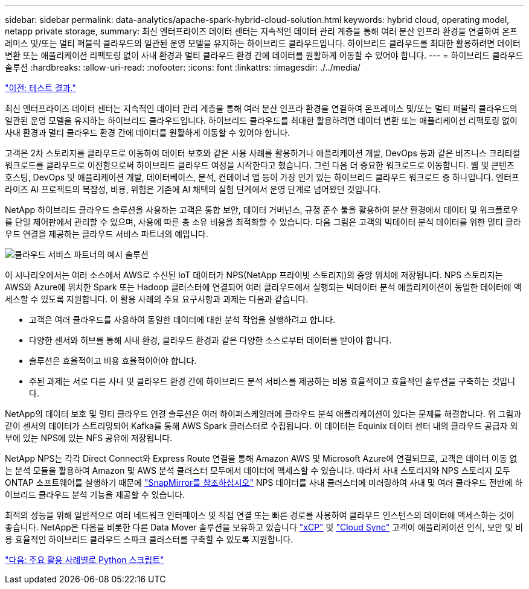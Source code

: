 ---
sidebar: sidebar 
permalink: data-analytics/apache-spark-hybrid-cloud-solution.html 
keywords: hybrid cloud, operating model, netapp private storage, 
summary: 최신 엔터프라이즈 데이터 센터는 지속적인 데이터 관리 계층을 통해 여러 분산 인프라 환경을 연결하여 온프레미스 및/또는 멀티 퍼블릭 클라우드의 일관된 운영 모델을 유지하는 하이브리드 클라우드입니다. 하이브리드 클라우드를 최대한 활용하려면 데이터 변환 또는 애플리케이션 리팩토링 없이 사내 환경과 멀티 클라우드 환경 간에 데이터를 원활하게 이동할 수 있어야 합니다. 
---
= 하이브리드 클라우드 솔루션
:hardbreaks:
:allow-uri-read: 
:nofooter: 
:icons: font
:linkattrs: 
:imagesdir: ./../media/


link:apache-spark-testing-results.html["이전: 테스트 결과."]

[role="lead"]
최신 엔터프라이즈 데이터 센터는 지속적인 데이터 관리 계층을 통해 여러 분산 인프라 환경을 연결하여 온프레미스 및/또는 멀티 퍼블릭 클라우드의 일관된 운영 모델을 유지하는 하이브리드 클라우드입니다. 하이브리드 클라우드를 최대한 활용하려면 데이터 변환 또는 애플리케이션 리팩토링 없이 사내 환경과 멀티 클라우드 환경 간에 데이터를 원활하게 이동할 수 있어야 합니다.

고객은 2차 스토리지를 클라우드로 이동하여 데이터 보호와 같은 사용 사례를 활용하거나 애플리케이션 개발, DevOps 등과 같은 비즈니스 크리티컬 워크로드를 클라우드로 이전함으로써 하이브리드 클라우드 여정을 시작한다고 했습니다. 그런 다음 더 중요한 워크로드로 이동합니다. 웹 및 콘텐츠 호스팅, DevOps 및 애플리케이션 개발, 데이터베이스, 분석, 컨테이너 앱 등이 가장 인기 있는 하이브리드 클라우드 워크로드 중 하나입니다. 엔터프라이즈 AI 프로젝트의 복잡성, 비용, 위험은 기존에 AI 채택의 실험 단계에서 운영 단계로 넘어왔던 것입니다.

NetApp 하이브리드 클라우드 솔루션을 사용하는 고객은 통합 보안, 데이터 거버넌스, 규정 준수 툴을 활용하여 분산 환경에서 데이터 및 워크플로우를 단일 제어판에서 관리할 수 있으며, 사용에 따른 총 소유 비용을 최적화할 수 있습니다. 다음 그림은 고객의 빅데이터 분석 데이터를 위한 멀티 클라우드 연결을 제공하는 클라우드 서비스 파트너의 예입니다.

image:apache-spark-image14.png["클라우드 서비스 파트너의 예시 솔루션"]

이 시나리오에서는 여러 소스에서 AWS로 수신된 IoT 데이터가 NPS(NetApp 프라이빗 스토리지)의 중앙 위치에 저장됩니다. NPS 스토리지는 AWS와 Azure에 위치한 Spark 또는 Hadoop 클러스터에 연결되어 여러 클라우드에서 실행되는 빅데이터 분석 애플리케이션이 동일한 데이터에 액세스할 수 있도록 지원합니다. 이 활용 사례의 주요 요구사항과 과제는 다음과 같습니다.

* 고객은 여러 클라우드를 사용하여 동일한 데이터에 대한 분석 작업을 실행하려고 합니다.
* 다양한 센서와 허브를 통해 사내 환경, 클라우드 환경과 같은 다양한 소스로부터 데이터를 받아야 합니다.
* 솔루션은 효율적이고 비용 효율적이어야 합니다.
* 주된 과제는 서로 다른 사내 및 클라우드 환경 간에 하이브리드 분석 서비스를 제공하는 비용 효율적이고 효율적인 솔루션을 구축하는 것입니다.


NetApp의 데이터 보호 및 멀티 클라우드 연결 솔루션은 여러 하이퍼스케일러에 클라우드 분석 애플리케이션이 있다는 문제를 해결합니다. 위 그림과 같이 센서의 데이터가 스트리밍되어 Kafka를 통해 AWS Spark 클러스터로 수집됩니다. 이 데이터는 Equinix 데이터 센터 내의 클라우드 공급자 외부에 있는 NPS에 있는 NFS 공유에 저장됩니다.

NetApp NPS는 각각 Direct Connect와 Express Route 연결을 통해 Amazon AWS 및 Microsoft Azure에 연결되므로, 고객은 데이터 이동 없는 분석 모듈을 활용하여 Amazon 및 AWS 분석 클러스터 모두에서 데이터에 액세스할 수 있습니다. 따라서 사내 스토리지와 NPS 스토리지 모두 ONTAP 소프트웨어를 실행하기 때문에 https://docs.netapp.com/us-en/ontap/data-protection/snapmirror-replication-concept.html["SnapMirror를 참조하십시오"^] NPS 데이터를 사내 클러스터에 미러링하여 사내 및 여러 클라우드 전반에 하이브리드 클라우드 분석 기능을 제공할 수 있습니다.

최적의 성능을 위해 일반적으로 여러 네트워크 인터페이스 및 직접 연결 또는 빠른 경로를 사용하여 클라우드 인스턴스의 데이터에 액세스하는 것이 좋습니다. NetApp은 다음을 비롯한 다른 Data Mover 솔루션을 보유하고 있습니다 https://mysupport.netapp.com/documentation/docweb/index.html?productID=63942&language=en-US["xCP"^] 및 https://cloud.netapp.com/cloud-sync-service["Cloud Sync"^] 고객이 애플리케이션 인식, 보안 및 비용 효율적인 하이브리드 클라우드 스파크 클러스터를 구축할 수 있도록 지원합니다.

link:apache-spark-python-scripts-for-each-major-use-case.html["다음: 주요 활용 사례별로 Python 스크립트"]
